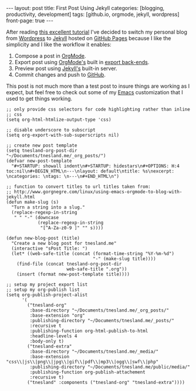 #+STARTUP: showall indent
#+STARTUP: hidestars
#+OPTIONS: H:4 toc:nil
#+BEGIN_HTML
---
layout: post
title: First Post Using Jekyll
categories: [blogging, productivity, development]
tags: [github.io, orgmode, jekyll, wordpress]
front-page: true
---
#+END_HTML

After reading [[http://http://joshualande.com/jekyll-github-pages-poole/][this excellent tutorial]] I've decided to switch my
personal blog from [[http://wordpress.org][Wordpress]] to [[http://jekyllrb.com/][Jekyll]] hosted on [[http://pages.github.com][GitHub Pages]] because
I like the simplicity and I like the workflow it enables:

1) Compose a post in [[http://orgmode.org][OrgMode]].
2) Export post using [[http://orgmode.org][OrgMode's]] built in [[http://orgmode.org/manual/Export-back_002dends.html][export back-ends]].
3) Preview post using [[http://jekyllrb.com/][Jekyll's]] built-in server.
4) Commit changes and push to [[http://github.com][GitHub]].

This post is not much more than a test post to insure things are
working as I expect, but feel free to check out some of my [[http://www.gnu.org/software/emacs/][Emacs]]
customization that I used to get things working.

#+BEGIN_SRC elisp :exports code :eval no
  ;; only provide css selectors for code highlighting rather than inline
  ;; css
  (setq org-html-htmlize-output-type 'css)

  ;; disable underscore to subscript
  (setq org-export-with-sub-superscripts nil)

  ;; create new post template
  (setq tnesland-org-post-dir
  "~/Documents/tnesland.me/_org_posts/")
  (defvar new-post-template
    "#+STARTUP: showall indent\n#+STARTUP: hidestars\n#+OPTIONS: H:4 toc:nil\n#+BEGIN_HTML\n---\nlayout: default\ntitle: %s\nexcerpt: \ncategories: \ntags: \n---\n#+END_HTML\n")

  ;; function to convert titles to url titles taken from:
  ;; http://www.gorgnegre.com/linux/using-emacs-orgmode-to-blog-with-jekyll.html
  (defun make-slug (s)
    "Turn a string into a slug."
    (replace-regexp-in-string
     " " "-" (downcase
              (replace-regexp-in-string
               "[^A-Za-z0-9 ]" "" s))))

  (defun new-blog-post (title)
    "Create a new blog post for tnesland.me"
    (interactive "sPost Title: ")
    (let* ((web-safe-title (concat (format-time-string "%Y-%m-%d")
                                   "-" (make-slug title))))
      (find-file (concat tnesland-org-post-dir
                         web-safe-title ".org"))
      (insert (format new-post-template title))))

  ;; setup my project export list
  ;; setup my org-publish list
  (setq org-publish-project-alist
        '(
          ("tnesland-org"
           :base-directory "~/Documents/tnesland.me/_org_posts/"
           :base-extension "org"
           :publishing-directory "~/Documents/tnesland.me/_posts/"
           :recursive t
           :publishing-function org-html-publish-to-html
           :headline-levels 4
           :body-only t)
          ("tnesland-extra"
           :base-directory "~/Documents/tnesland.me/_media/"
           :base-extension "css\\|js\\|png\\|jpg\\|gif\\|pdf\\|mp3\\|ogg\\|swf\\|php"
           :publishing-directory "~/Documents/tnesland.me/public/media/"
           :publishing-function org-publish-attachement
           :recursive t)
          ("tnesland" :components ("tnesland-org" "tnesland-extra"))))

#+END_SRC


